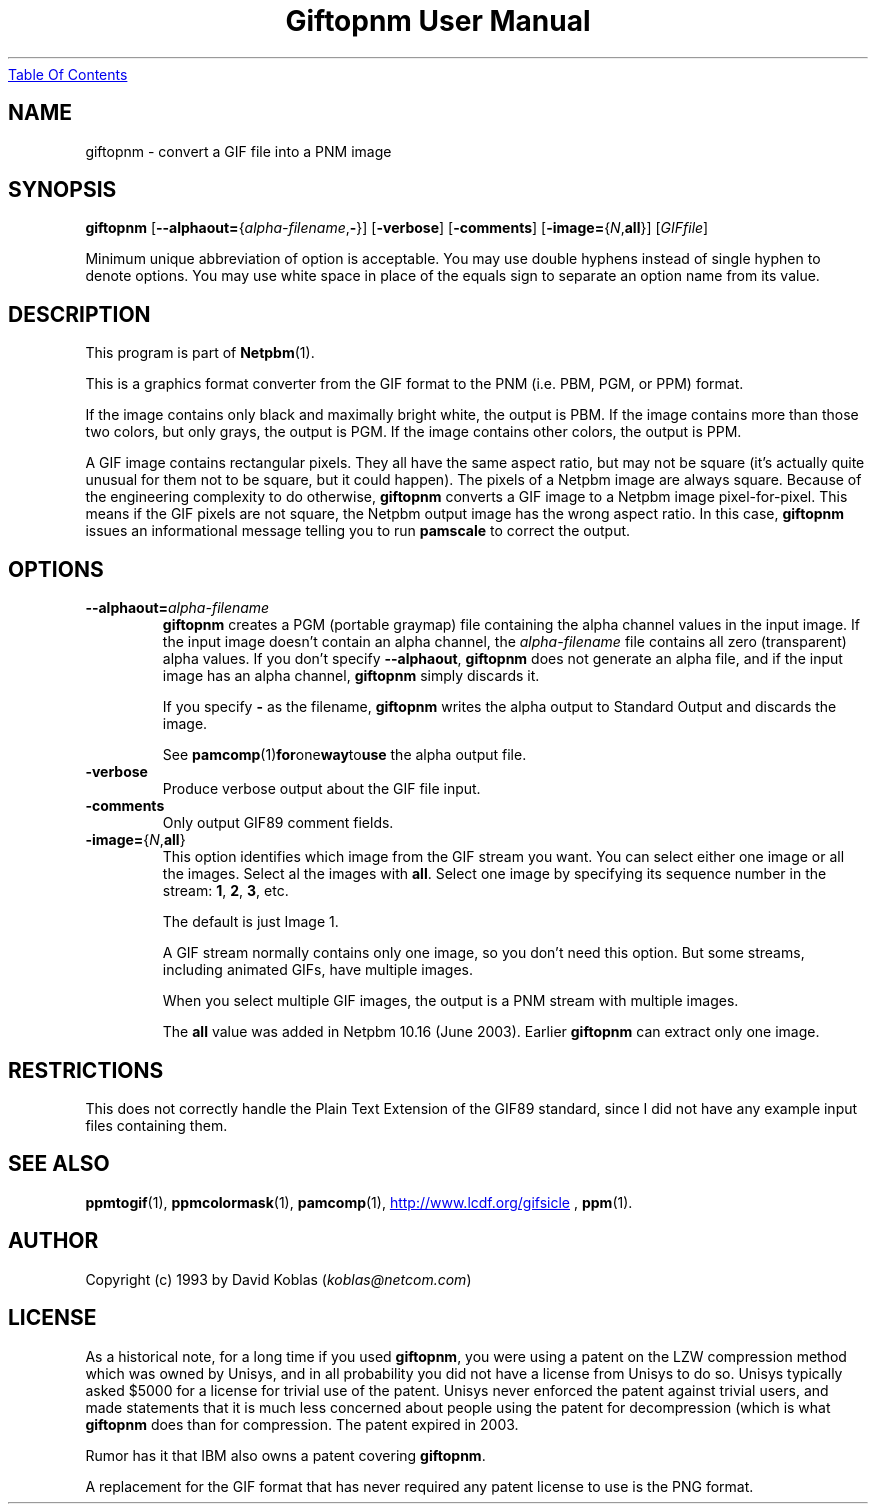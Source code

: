 ." This man page was generated by the Netpbm tool 'makeman' from HTML source.
." Do not hand-hack it!  If you have bug fixes or improvements, please find
." the corresponding HTML page on the Netpbm website, generate a patch
." against that, and send it to the Netpbm maintainer.
.TH "Giftopnm User Manual" 0 "16 June 2003" "netpbm documentation"
.UR giftopnm.html#index
Table Of Contents
.UE
\&

.UN lbAB
.SH NAME
giftopnm - convert a GIF file into a PNM image

.UN lbAC
.SH SYNOPSIS

\fBgiftopnm\fP
[\fB--alphaout=\fP{\fIalpha-filename\fP,\fB-\fP}]
[\fB-verbose\fP]
[\fB-comments\fP]
[\fB-image=\fP{\fIN\fP,\fBall\fP}]
[\fIGIFfile\fP]
.PP
Minimum unique abbreviation of option is acceptable.  You may use double
hyphens instead of single hyphen to denote options.  You may use white
space in place of the equals sign to separate an option name from its value.

.UN lbAD
.SH DESCRIPTION
.PP
This program is part of
.BR Netpbm (1).
.PP
This is a graphics format converter from the GIF format to the PNM 
(i.e. PBM, PGM, or PPM) format.
.PP
If the image contains only black and maximally bright white, the
output is PBM.  If the image contains more than those two colors, but
only grays, the output is PGM.  If the image contains other colors,
the output is PPM.
.PP
 A GIF image contains rectangular pixels.  They all have the same
aspect ratio, but may not be square (it's actually quite unusual for
them not to be square, but it could happen).  The pixels of a Netpbm
image are always square.  Because of the engineering complexity to do
otherwise, \fBgiftopnm\fP converts a GIF image to a Netpbm image
pixel-for-pixel.  This means if the GIF pixels are not square, the
Netpbm output image has the wrong aspect ratio.  In this case,
\fBgiftopnm\fP issues an informational message telling you to run
\fBpamscale\fP to correct the output.

.UN lbAE
.SH OPTIONS


.TP
\fB--alphaout=\fP\fIalpha-filename\fP
\fBgiftopnm \fP creates a PGM (portable graymap) file containing
the alpha channel values in the input image.  If the input image
doesn't contain an alpha channel, the \fIalpha-filename\fP file
contains all zero (transparent) alpha values.  If you don't specify
\fB--alphaout\fP, \fBgiftopnm\fP does not generate an alpha file,
and if the input image has an alpha channel, \fBgiftopnm\fP simply
discards it.
.sp
If you specify \fB-\fP as the filename, \fBgiftopnm\fP writes the
alpha output to Standard Output and discards the image.
.sp
See
.BR pamcomp (1) for one way to use
the alpha output file.  

.TP
\fB-verbose\fP
Produce verbose output about the GIF file input.

.TP
\fB-comments\fP
Only output GIF89 comment fields.

.TP
\fB-image=\fP{\fIN\fP,\fBall\fP}
This option identifies which image from the GIF stream you want.  
You can select either one image or all the images.  Select al the 
images with \fBall\fP.  Select one image by specifying its sequence
number in the stream: \fB1\fP, \fB2\fP, \fB3\fP, etc.
.sp
The default is just Image 1.
.sp
A GIF stream normally contains only one image, so you don't need
this option.  But some streams, including animated GIFs, have multiple
images.
.sp
When you select multiple GIF images, the output is a PNM stream with
multiple images.
.sp
The \fBall\fP value was added in Netpbm 10.16 (June 2003).  Earlier
\fBgiftopnm\fP can extract only one image.
     


.UN lbAF
.SH RESTRICTIONS
.PP
This does not correctly handle the Plain Text Extension of the
GIF89 standard, since I did not have any example input files
containing them.

.UN lbAG
.SH SEE ALSO
.BR ppmtogif (1),
.BR ppmcolormask (1),
.BR pamcomp (1),
.UR http://www.lcdf.org/gifsicle
http://www.lcdf.org/gifsicle
.UE
\&,
.BR ppm (1).

.UN lbAH
.SH AUTHOR
.PP
Copyright (c) 1993 by David Koblas (\fIkoblas@netcom.com\fP)

.UN lbAI
.SH LICENSE
.PP
As a historical note, for a long time if you used \fBgiftopnm\fP,
you were using a patent on the LZW compression method which was owned
by Unisys, and in all probability you did not have a license from
Unisys to do so.  Unisys typically asked $5000 for a license for
trivial use of the patent.  Unisys never enforced the patent against
trivial users, and made statements that it is much less concerned
about people using the patent for decompression (which is what
\fBgiftopnm\fP does than for compression.  The patent expired in
2003.
.PP
Rumor has it that IBM also owns a patent covering \fBgiftopnm\fP.
.PP
A replacement for the GIF format that has never required any patent
license to use is the PNG format.
